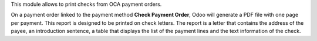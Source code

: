 This module allows to print checks from OCA payment orders.

On a payment order linked to the payment method **Check Payment Order**, Odoo will generate a PDF file with one page per payment. This report is designed to be printed on check letters. The report is a letter that contains the address of the payee, an introduction sentence, a table that displays the list of the payment lines and the text information of the check.

